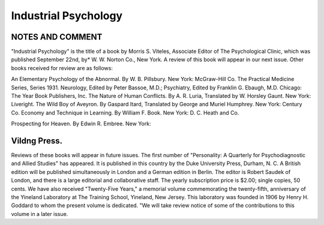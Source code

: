 Industrial Psychology
=====================

NOTES AND COMMENT
----------------

"Industrial Psychology" is the title of a book by Morris S.
Viteles, Associate Editor of The Psychological Clinic, which was published September 22nd, by* W. W. Norton Co., New York. A
review of this book will appear in our next issue.
Other books received for review are as follows:

An Elementary Psychology of the Abnormal. By W. B. Pillsbury. New York: McGraw-Hill Co.
The Practical Medicine Series, Series 1931. Neurology, Edited
by Peter Bassoe, M.D.; Psychiatry, Edited by Franklin G. Ebaugh,
M.D. Chicago: The Year Book Publishers, Inc.
The Nature of Human Conflicts. By A. R. Luria, Translated
by W. Horsley Gaunt. New York: Liveright.
The Wild Boy of Aveyron. By Gaspard Itard, Translated by
George and Muriel Humphrey. New York: Century Co.
Economy and Technique in Learning. By William F. Book.
New York: D. C. Heath and Co.

Prospecting for Heaven. By Edwin R. Embree. New York:

Vildng Press.
--------------

Reviews of these books will appear in future issues.
The first number of "Personality: A Quarterly for Psychodiagnostic and Allied Studies" has appeared. It is published in this
country by the Duke University Press, Durham, N. C. A British
edition will be published simultaneously in London and a German
edition in Berlin. The editor is Robert Saudek of London, and
there is a large editorial and collaborative staff. The yearly subscription price is $2.00; single copies, 50 cents.
We have also received "Twenty-Five Years," a memorial volume commemorating the twenty-fifth, anniversary of the Yineland
Laboratory at The Training School, Yineland, New Jersey. This
laboratory was founded in 1906 by Henry H. Goddard to whom
the present volume is dedicated. "We will take review notice of some
of the contributions to this volume in a later issue.
